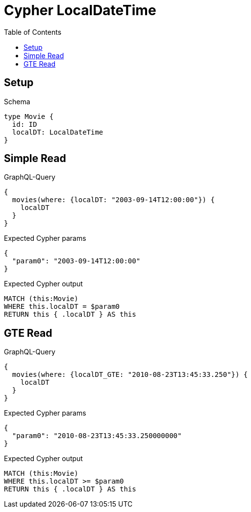 // This file was generated by the Test-Case extractor of neo4j-graphql
:toc:
:toclevels: 42

= Cypher LocalDateTime

== Setup

.Schema
[source,graphql,schema=true]
----
type Movie {
  id: ID
  localDT: LocalDateTime
}
----

== Simple Read

.GraphQL-Query
[source,graphql,request=true]
----
{
  movies(where: {localDT: "2003-09-14T12:00:00"}) {
    localDT
  }
}
----

.Expected Cypher params
[source,json]
----
{
  "param0": "2003-09-14T12:00:00"
}
----

.Expected Cypher output
[source,cypher]
----
MATCH (this:Movie)
WHERE this.localDT = $param0
RETURN this { .localDT } AS this
----

== GTE Read

.GraphQL-Query
[source,graphql,request=true]
----
{
  movies(where: {localDT_GTE: "2010-08-23T13:45:33.250"}) {
    localDT
  }
}
----

.Expected Cypher params
[source,json]
----
{
  "param0": "2010-08-23T13:45:33.250000000"
}
----

.Expected Cypher output
[source,cypher]
----
MATCH (this:Movie)
WHERE this.localDT >= $param0
RETURN this { .localDT } AS this
----

